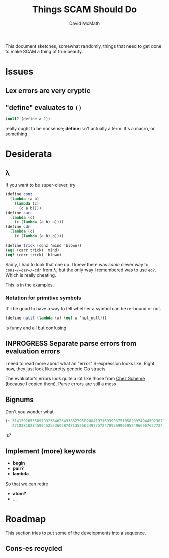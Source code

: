 #+TITLE:  Things SCAM Should Do
#+AUTHOR: David McMath
#+EMAIL:  mcdave@mheducation.com
#+OPTIONS: ^:{} toc:nil
#+SEQ_TODO: TODO INPROGRESS(!) | DONE(!)

This document sketches, somewhat randomly, things that need to get
done to make SCAM a thing of true beauty.

#+TOC: headlines

* Issues

** Lex errors are very cryptic

** "*define*" evaluates to =()=

#+BEGIN_SRC scheme
(null? (define a 1))
#+END_SRC

really ought to be nonsense; *define* isn't actually a term.  It's a
macro, or something

* Desiderata

** λ

If you want to be super-clever, try

#+BEGIN_SRC scheme
(define conz
  (lambda (a b)
    (lambda (c)
      (c a b))))
(define carr
  (lambda (c)
    (c (lambda (a b) a))))
(define cdrr
  (lambda (c)
    (c (lambda (a b) b))))

(define trick (conz 'mind 'blown))
(eq? (carr trick) 'mind)
(eq? (cdrr trick) 'blown)
#+END_SRC

Sadly, I had to look that one up.  I knew there was /some/ clever way
to =cons=/=car=/=cdr= from λ, but the only way I remembered was to use
=eq?=.  Which is really cheating.

This is [[./examples/lambda-the-ultimate-trick.ss][in the examples]].

*** Notation for primitive symbols

It'll be good to have a way to tell whether a symbol can be re-bound
or not.

#+BEGIN_SRC scheme
(define null? (lambda (x) (eq? x 'not_null)))
#+END_SRC

is funny and all but confusing.

** INPROGRESS Separate parse errors from evaluation errors

I need to read more about what an "error" S-expression looks like.
Right now, they just look like pretty generic Go structs.

The evaluator's errors look quite a lot like those from
[[https://cisco.github.io/ChezScheme/][Chez Scheme]] (because I copied them).  Parse errors are still a mess

** Bignums

Don't you wonder what

#+BEGIN_SRC scheme
(+ 3141592653589793238462643383279502884197169399375105820974944592307
   2718281828459045235360287471352662497757247093699959574966967627724)
#+END_SRC

is?

** Implement (more) keywords

- *begin*
- *pair?*
- *lambda*

So that we can retire

- *atom?*
- ...

* Roadmap

This section tries to put some of the developments into a sequence.

** Cons-es recycled
